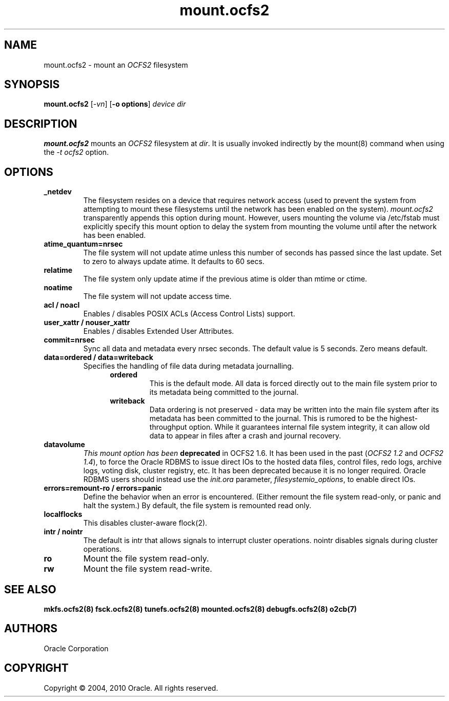 .TH "mount.ocfs2" "8" "September 2010" "Version 1.6.4" "OCFS2 Manual Pages"
.SH "NAME"
mount.ocfs2 \-  mount an \fIOCFS2\fR filesystem
.SH "SYNOPSIS"
\fBmount.ocfs2\fR [\fI\-vn\fR] [\fB\-o options\fR] \fIdevice\fR \fIdir\fR
.SH "DESCRIPTION"
.PP 
\fBmount.ocfs2\fR mounts an \fIOCFS2\fR filesystem at \fIdir\fR. It is usually
invoked indirectly by the mount(8) command when using the \fI-t ocfs2\fR option.

.SH "OPTIONS"

.TP
\fB\_netdev\fR
The filesystem resides on a device that requires network access (used to prevent
the system from attempting to mount these filesystems until the network has
been enabled on the system). \fImount.ocfs2\fR transparently appends this option
during mount. However, users mounting the volume via /etc/fstab must explicitly
specify this mount option to delay the system from mounting the volume until
after the network has been enabled.

.TP
\fBatime\_quantum=nrsec\fR
The file system will not update atime unless this number of seconds has passed
since the last update. Set to zero to always update atime. It defaults to 60 secs.

.TP
\fBrelatime\fR
The file system only update atime if the previous atime is older than mtime or ctime.

.TP
\fBnoatime\fR
The file system will not update access time.

.TP
\fBacl / noacl\fR
Enables / disables POSIX ACLs (Access Control Lists) support.

.TP
\fBuser_xattr / nouser_xattr\fR
Enables / disables Extended User Attributes.

.TP
\fBcommit=nrsec\fR
Sync all data and metadata every nrsec seconds. The default value is 5 seconds.
Zero means default.

.TP
\fBdata=ordered / data=writeback\fR
Specifies the handling of file data during metadata journalling.
.RS 1.2i
.TP
\fBordered\fR
This is the default mode. All data is forced directly out to the main file
system prior to its metadata being committed to the journal.
.RE
.RS 1.2i
.TP
\fBwriteback\fR
Data  ordering is not preserved - data may be written into the main file system
after its metadata has been committed to the journal. This is rumored to be
the highest-throughput option. While it guarantees internal file system
integrity, it can allow old data to appear in files after a crash and journal
recovery.
.RE

.TP
\fBdatavolume\fR
\fIThis mount option has been \fBdeprecated\fR in OCFS2 1.6\fR. It has been used
in the past (\fIOCFS2 1.2\fR and \fIOCFS2 1.4\fR), to force the Oracle RDBMS to
issue direct IOs to the hosted data files, control files, redo logs, archive logs,
voting disk, cluster registry, etc. It has been deprecated because it is no longer
required. Oracle RDBMS users should instead use the \fIinit.ora\fR parameter,
\fIfilesystemio_options\fR, to enable direct IOs.

.TP
\fBerrors=remount-ro / errors=panic\fR
Define the behavior when an error is encountered. (Either remount the file
system read-only, or panic and halt the system.) By default, the file system
is remounted read only.

.TP
\fBlocalflocks\fR
This disables cluster-aware flock(2).

.TP
\fBintr / nointr\fR
The default is intr that allows signals to interrupt cluster operations.
nointr disables signals during cluster operations.

.TP
\fBro\fR
Mount the file system read-only.

.TP
\fBrw\fR
Mount the file system read-write.

.SH "SEE ALSO"
.BR mkfs.ocfs2(8)
.BR fsck.ocfs2(8)
.BR tunefs.ocfs2(8)
.BR mounted.ocfs2(8)
.BR debugfs.ocfs2(8)
.BR o2cb(7)

.SH "AUTHORS"
Oracle Corporation

.SH "COPYRIGHT"
Copyright \(co 2004, 2010 Oracle. All rights reserved.
